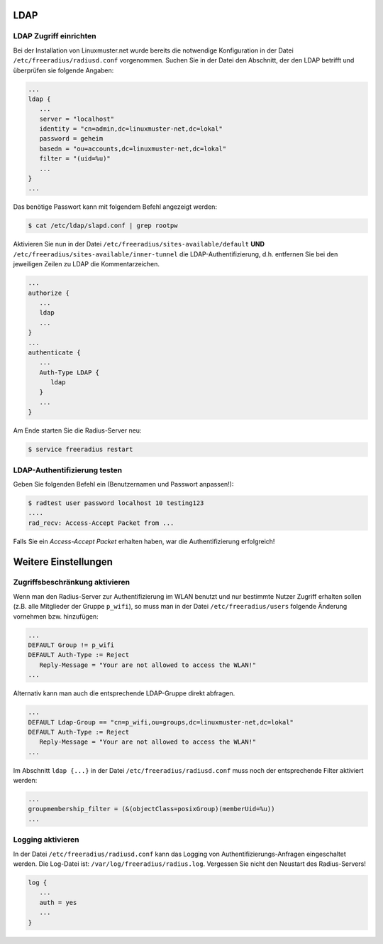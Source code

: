 LDAP
----

LDAP Zugriff einrichten
~~~~~~~~~~~~~~~~~~~~~~~

Bei der Installation von Linuxmuster.net wurde bereits die notwendige Konfiguration in der Datei ``/etc/freeradius/radiusd.conf`` vorgenommen. Suchen Sie in der Datei den Abschnitt, der den LDAP betrifft und überprüfen sie folgende Angaben:

.. code-block:: console

   ...
   ldap {
      ...
      server = "localhost"
      identity = "cn=admin,dc=linuxmuster-net,dc=lokal"
      password = geheim
      basedn = "ou=accounts,dc=linuxmuster-net,dc=lokal"
      filter = "(uid=%u)"
      ...
   }
   ...

Das benötige Passwort kann mit folgendem Befehl angezeigt werden:

.. code-block:: console

   $ cat /etc/ldap/slapd.conf | grep rootpw

Aktivieren Sie nun in der Datei ``/etc/freeradius/sites-available/default`` **UND** ``/etc/freeradius/sites-available/inner-tunnel`` die LDAP-Authentifizierung, d.h. entfernen Sie bei den jeweiligen Zeilen zu LDAP die Kommentarzeichen.

.. code-block:: console

   ...
   authorize {
      ...
      ldap
      ...
   }
   ...
   authenticate {
      ...
      Auth-Type LDAP {
         ldap
      }
      ...
   }

Am Ende starten Sie die Radius-Server neu:

.. code-block:: console

   $ service freeradius restart


LDAP-Authentifizierung testen
~~~~~~~~~~~~~~~~~~~~~~~~~~~~~

Geben Sie folgenden Befehl ein (Benutzernamen und Passwort anpassen!):

.. code-block:: console

   $ radtest user password localhost 10 testing123
   ....
   rad_recv: Access-Accept Packet from ...

Falls Sie ein *Access-Accept Packet* erhalten haben, war die Authentifizierung erfolgreich!

Weitere Einstellungen
---------------------

Zugriffsbeschränkung aktivieren
~~~~~~~~~~~~~~~~~~~~~~~~~~~~~~~

Wenn man den Radius-Server zur Authentifizierung im WLAN benutzt und nur bestimmte Nutzer Zugriff erhalten sollen (z.B. alle Mitglieder der Gruppe ``p_wifi``), so muss man in der Datei ``/etc/freeradius/users`` folgende Änderung vornehmen bzw. hinzufügen:

.. code-block:: console

   ...
   DEFAULT Group != p_wifi
   DEFAULT Auth-Type := Reject
      Reply-Message = "Your are not allowed to access the WLAN!"
   ...

Alternativ kann man auch die entsprechende LDAP-Gruppe direkt abfragen.

.. code-block:: console

   ...
   DEFAULT Ldap-Group == "cn=p_wifi,ou=groups,dc=linuxmuster-net,dc=lokal"
   DEFAULT Auth-Type := Reject
      Reply-Message = "Your are not allowed to access the WLAN!"
   ...

Im Abschnitt ``ldap {...}`` in der Datei ``/etc/freeradius/radiusd.conf`` muss noch der entsprechende Filter aktiviert werden:

.. code-block:: console

   ...
   groupmembership_filter = (&(objectClass=posixGroup)(memberUid=%u))
   ...

Logging aktivieren
~~~~~~~~~~~~~~~~~~

In der Datei ``/etc/freeradius/radiusd.conf`` kann das Logging von Authentifizierungs-Anfragen eingeschaltet werden. Die Log-Datei ist: ``/var/log/freeradius/radius.log``. Vergessen Sie nicht den Neustart des Radius-Servers!

.. code-block:: console

   log {
      ...
      auth = yes
      ...
   }